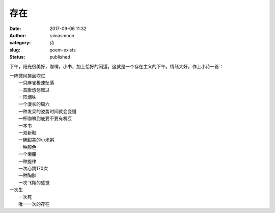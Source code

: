存在
####
:date: 2017-09-06 11:32
:author: rainasmoon
:category: 诗
:slug: poem-exists
:status: published

下午，阳光很美好，咖啡，小书，加上恰好的闲适，这就是一个存在主义的下午。情绪大好，作上小诗一首：

| 一阵微风拂面吹过
|  一只麻雀极速坠落
|  一首歌悠悠飘过
|  一阵烟味
|  一个漫长的周六
|  一种发呆的姿势时间就会变慢
|  一杯咖啡到底要不要有机豆
|  一本书
|  一双新鞋
|  一碗甜美的小米粥
|  一种颜色
|  一个懒腰
|  一种旋律
|  一次心跳170次
|  一种陶醉
|  一次飞翔的感觉

| 一次生
|  一次死
|  唯一一次的存在
